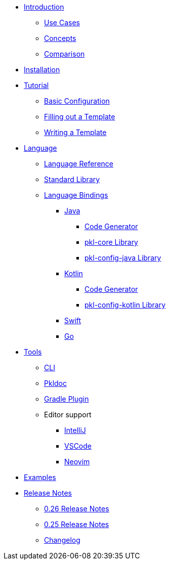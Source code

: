* xref:introduction:index.adoc[Introduction]
** xref:introduction:use-cases.adoc[Use Cases]
** xref:introduction:concepts.adoc[Concepts]
** xref:introduction:comparison.adoc[Comparison]

* xref:pkl-cli:index.adoc#installation[Installation]

* xref:language-tutorial:index.adoc[Tutorial]
** xref:language-tutorial:01_basic_config.adoc[Basic Configuration]
** xref:language-tutorial:02_filling_out_a_template.adoc[Filling out a Template]
** xref:language-tutorial:03_writing_a_template.adoc[Writing a Template]

* xref:ROOT:language.adoc[Language]
** xref:language-reference:index.adoc[Language Reference]
** xref:ROOT:standard-library.adoc[Standard Library]
** xref:ROOT:language-bindings.adoc[Language Bindings]
*** xref:java-binding:index.adoc[Java]
**** xref:java-binding:codegen.adoc[Code Generator]
**** xref:pkl-core:index.adoc[pkl-core Library]
**** xref:java-binding:pkl-config-java.adoc[pkl-config-java Library]
*** xref:kotlin-binding:index.adoc[Kotlin]
**** xref:kotlin-binding:codegen.adoc[Code Generator]
**** xref:kotlin-binding:pkl-config-kotlin.adoc[pkl-config-kotlin Library]
*** xref:swift:ROOT:index.adoc[Swift]
*** xref:go:ROOT:index.adoc[Go]

* xref:ROOT:tools.adoc[Tools]
** xref:pkl-cli:index.adoc[CLI]
** xref:pkl-doc:index.adoc[Pkldoc]
** xref:pkl-gradle:index.adoc[Gradle Plugin]
** Editor support
*** xref:intellij:ROOT:index.adoc[IntelliJ]
*** xref:vscode:ROOT:index.adoc[VSCode]
*** xref:neovim:ROOT:index.adoc[Neovim]

* xref:ROOT:examples.adoc[Examples]

* xref:release-notes:index.adoc[Release Notes]
** xref:release-notes:0.26.adoc[0.26 Release Notes]
** xref:release-notes:0.25.adoc[0.25 Release Notes]
** xref:release-notes:changelog.adoc[Changelog]
